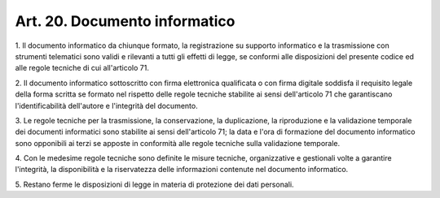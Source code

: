 
.. _art20:

Art. 20. Documento informatico
^^^^^^^^^^^^^^^^^^^^^^^^^^^^^^



1\. Il documento informatico da chiunque formato, la registrazione
su supporto informatico e la trasmissione con strumenti telematici
sono validi e rilevanti a tutti gli effetti di legge, se conformi
alle disposizioni del presente codice ed alle regole tecniche di cui
all'articolo 71.

2\. Il documento informatico sottoscritto con firma elettronica
qualificata o con firma digitale soddisfa il requisito legale della
forma scritta se formato nel rispetto delle regole tecniche stabilite
ai sensi dell'articolo 71 che garantiscano l'identificabilità
dell'autore e l'integrità del documento.

3\. Le regole tecniche per la trasmissione, la conservazione, la
duplicazione, la riproduzione e la validazione temporale dei
documenti informatici sono stabilite ai sensi dell'articolo 71; la
data e l'ora di formazione del documento informatico sono opponibili
ai terzi se apposte in conformità alle regole tecniche sulla
validazione temporale.

4\. Con le medesime regole tecniche sono definite le misure
tecniche, organizzative e gestionali volte a garantire l'integrità,
la disponibilità e la riservatezza delle informazioni contenute nel
documento informatico.

5\. Restano ferme le disposizioni di legge in materia di protezione
dei dati personali.
